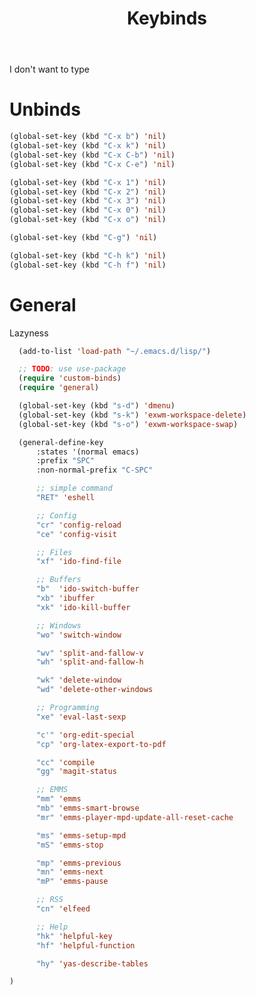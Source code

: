 #+TITLE: Keybinds

I don't want to type
* Unbinds
#+BEGIN_SRC emacs-lisp
	(global-set-key (kbd "C-x b") 'nil)
	(global-set-key (kbd "C-x k") 'nil)
	(global-set-key (kbd "C-x C-b") 'nil)
	(global-set-key (kbd "C-x C-e") 'nil)

	(global-set-key (kbd "C-x 1") 'nil)
	(global-set-key (kbd "C-x 2") 'nil)
	(global-set-key (kbd "C-x 3") 'nil)
	(global-set-key (kbd "C-x 0") 'nil)
	(global-set-key (kbd "C-x o") 'nil)

	(global-set-key (kbd "C-g") 'nil)

	(global-set-key (kbd "C-h k") 'nil)
	(global-set-key (kbd "C-h f") 'nil)
#+END_SRC
* General
   Lazyness
#+BEGIN_SRC emacs-lisp
	  (add-to-list 'load-path "~/.emacs.d/lisp/")

	  ;; TODO: use use-package
	  (require 'custom-binds)
	  (require 'general)

	  (global-set-key (kbd "s-d") 'dmenu)
	  (global-set-key (kbd "s-k") 'exwm-workspace-delete)
	  (global-set-key (kbd "s-o") 'exwm-workspace-swap)

	  (general-define-key
		  :states '(normal emacs)
		  :prefix "SPC"
		  :non-normal-prefix "C-SPC"

		  ;; simple command
		  "RET" 'eshell
		
		  ;; Config
		  "cr" 'config-reload
		  "ce" 'config-visit

		  ;; Files
		  "xf" 'ido-find-file

		  ;; Buffers
		  "b"  'ido-switch-buffer
		  "xb" 'ibuffer
		  "xk" 'ido-kill-buffer

		  ;; Windows
		  "wo" 'switch-window

		  "wv" 'split-and-fallow-v
		  "wh" 'split-and-fallow-h

		  "wk" 'delete-window
		  "wd" 'delete-other-windows

		  ;; Programming
		  "xe" 'eval-last-sexp

		  "c'" 'org-edit-special
		  "cp" 'org-latex-export-to-pdf

		  "cc" 'compile
		  "gg" 'magit-status

		  ;; EMMS
		  "mm" 'emms
		  "mb" 'emms-smart-browse
		  "mr" 'emms-player-mpd-update-all-reset-cache

		  "ms" 'emms-setup-mpd
		  "mS" 'emms-stop

		  "mp" 'emms-previous
		  "mn" 'emms-next
		  "mP" 'emms-pause
		
		  ;; RSS
		  "cn" 'elfeed

		  ;; Help
		  "hk" 'helpful-key
		  "hf" 'helpful-function

		  "hy" 'yas-describe-tables

	)
#+END_SRC
